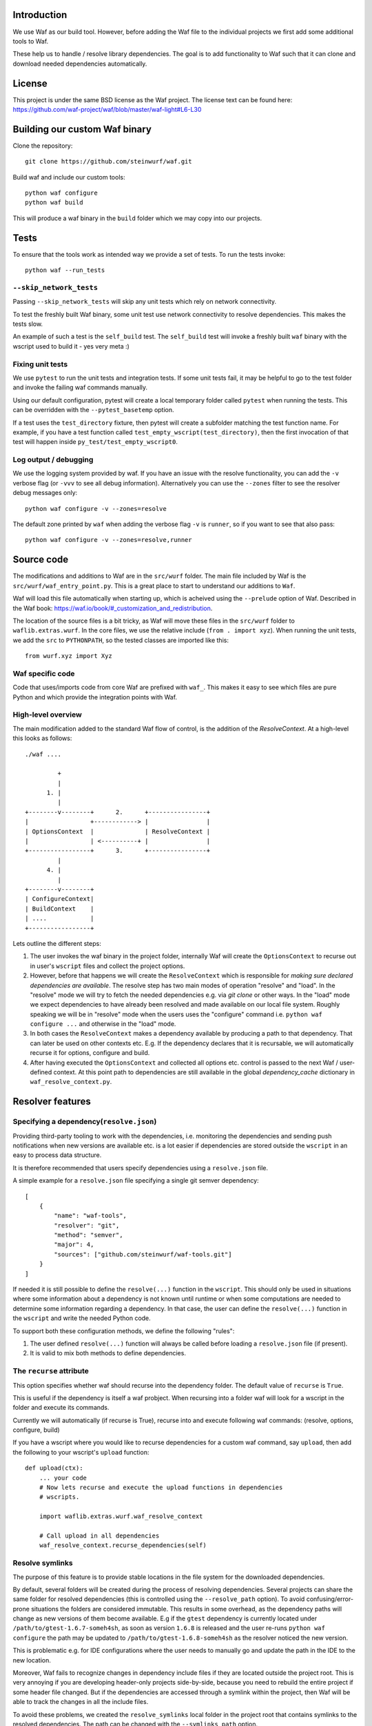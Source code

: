 Introduction
============

We use Waf as our build tool. However, before adding the Waf
file to the individual projects we first add some additional
tools to Waf.

These help us to handle / resolve library dependencies. The goal is to
add functionality to Waf such that it can clone and download needed dependencies
automatically.

License
=======
This project is under the same BSD license as the Waf project. The license text
can be found here: https://github.com/waf-project/waf/blob/master/waf-light#L6-L30

Building our custom Waf binary
==============================

Clone the repository::

    git clone https://github.com/steinwurf/waf.git

Build waf and include our custom tools::

    python waf configure
    python waf build

This will produce a waf binary in the ``build`` folder which we may copy into
our projects.

Tests
=====

To ensure that the tools work as intended way we provide a set of
tests. To run the tests invoke::

      python waf --run_tests

``--skip_network_tests``
------------------------
Passing ``--skip_network_tests`` will skip any unit tests which rely on network
connectivity.

To test the freshly built Waf binary, some unit test use network connectivity
to resolve dependencies. This makes the tests slow.

An example of such a test is the ``self_build`` test. The ``self_build`` test
will invoke a freshly built ``waf`` binary with the wscript used to build it -
yes very meta :)

Fixing unit tests
-----------------

We use ``pytest`` to run the unit tests and integration tests. If some unit
tests fail, it may be helpful to go to the test folder and invoke the failing
waf commands manually.

Using our default configuration, pytest will create a local temporary folder
called ``pytest``  when running the tests. This can be overridden with the
``--pytest_basetemp`` option.

If a test uses the ``test_directory`` fixture, then pytest will create a
subfolder matching the test function name. For example, if you have a test
function called ``test_empty_wscript(test_directory)``, then the first invocation
of that test will happen inside ``py_test/test_empty_wscript0``.

Log output / debugging
----------------------

We use the logging system provided by waf. If you have an issue with the
resolve functionality, you can add the ``-v`` verbose flag (or ``-vvv``
to see all debug information). Alternatively you can use the
``--zones`` filter to see the resolver debug messages only::

    python waf configure -v --zones=resolve

The default zone printed by ``waf`` when adding the verbose flag ``-v`` is
``runner``, so if you want to see that also pass::

    python waf configure -v --zones=resolve,runner



Source code
===========

The modifications and additions to Waf are in the ``src/wurf`` folder. The
main file included by Waf is the ``src/wurf/waf_entry_point.py``. This is a great
place to start to understand our additions to ``Waf``.

Waf will load this file automatically when starting up, which is acheived using
the ``--prelude`` option of Waf. Described in the Waf book:
https://waf.io/book/#_customization_and_redistribution.

The location of the source files is a bit tricky, as Waf will move these files
in the ``src/wurf`` folder to ``waflib.extras.wurf``. In the core files, we use
the relative include (``from . import xyz``). When running the unit tests,
we add the ``src`` to ``PYTHONPATH``, so the tested classes are imported like
this::

    from wurf.xyz import Xyz

Waf specific code
-----------------

Code that uses/imports code from core Waf are prefixed with ``waf_``. This
makes it easy to see which files are pure Python and which provide the
integration points with Waf.


High-level overview
-------------------

The main modification added to the standard Waf flow of control, is the addition
of the `ResolveContext`. At a high-level this looks as follows::

    ./waf ....

             +
             |
          1. |
             |
    +--------v--------+      2.      +----------------+
    |                 +------------> |                |
    | OptionsContext  |              | ResolveContext |
    |                 | <----------+ |                |
    +-----------------+      3.      +----------------+
             |
          4. |
             |
    +--------v--------+
    | ConfigureContext|
    | BuildContext    |
    | ....            |
    +-----------------+

Lets outline the different steps:

1. The user invokes the waf binary in the project folder, internally Waf will
   create the ``OptionsContext`` to recurse out in user's ``wscript`` files and collect
   the project options.
2. However, before that happens we will create the ``ResolveContext`` which is
   responsible for *making sure declared dependencies are available*. The resolve
   step has two main modes of operation "resolve" and "load". In the "resolve"
   mode we will try to fetch the needed dependencies e.g. via `git clone` or
   other ways. In the "load" mode we expect dependencies to have already been
   resolved and made available on our local file system. Roughly speaking we
   will be in "resolve" mode when the users uses the "configure" command i.e.
   ``python waf configure ...`` and otherwise in the "load" mode.
3. In both cases the ``ResolveContext`` makes a dependency available by producing
   a path to that dependency. That can later be used on other contexts etc. E.g.
   If the dependency declares that it is recursable, we will automatically
   recurse it for options, configure and build.
4. After having executed the ``OptionsContext`` and collected all options etc.
   control is passed to the next Waf / user-defined context. At this point
   path to dependencies are still available in the global
   `dependency_cache` dictionary in ``waf_resolve_context.py``.


Resolver features
=================

Specifying a dependency(``resolve.json``)
-----------------------------------------

Providing third-party tooling to work with the dependencies, i.e. monitoring
the dependencies and sending push notifications when new versions are available
etc. is a lot easier if dependencies are stored outside the ``wscript`` in an
easy to process data structure.

It is therefore recommended that users specify dependencies using a
``resolve.json`` file.

A simple example for a ``resolve.json`` file specifying a single git semver
dependency::

    [
        {
            "name": "waf-tools",
            "resolver": "git",
            "method": "semver",
            "major": 4,
            "sources": ["github.com/steinwurf/waf-tools.git"]
        }
    ]

If needed it is still possible to define the ``resolve(...)`` function
in the ``wscript``. This should only be used in situations where some information
about a dependency is not known until runtime or when some computations are
needed to determine some information regarding a dependency. In that case, the
user can define the ``resolve(...)`` function in the ``wscript`` and write the
needed Python code.

To support both these configuration methods, we define the following "rules":

1. The user defined ``resolve(...)`` function will always be called before
   loading a ``resolve.json`` file (if present).
2. It is valid to mix both methods to define dependencies.

The ``recurse`` attribute
-------------------------
This option specifies whether waf should recurse into the dependency folder.
The default value of ``recurse`` is ``True``.

This is useful if the dependency is itself a waf probject. When recursing into
a folder waf will look for a wscript in the folder and execute its commands.

Currently we will automatically (if recurse is True), recurse into and execute
following waf commands: (resolve, options, configure, build)

If you have a wscript where you would like to recurse dependencies for a custom
waf command, say ``upload``, then add the following to your wscript's
``upload`` function::

    def upload(ctx):
        ... your code
        # Now lets recurse and execute the upload functions in dependencies
        # wscripts.

        import waflib.extras.wurf.waf_resolve_context

        # Call upload in all dependencies
        waf_resolve_context.recurse_dependencies(self)

Resolve symlinks
----------------
The purpose of this feature is to provide stable locations in the file system
for the downloaded dependencies.

By default, several folders will be created during the process of resolving
dependencies. Several projects can share the same folder for resolved
dependencies (this is controlled using the ``--resolve_path`` option). To avoid
confusing/error-prone situations the folders are considered immutable. This
results in some overhead, as the dependency paths will change as new
versions of them become available. E.g if the ``gtest`` dependency is currently
located under ``/path/to/gtest-1.6.7-someh4sh``, as soon as version ``1.6.8`` is
released and the user re-runs ``python waf configure`` the path may be
updated to ``/path/to/gtest-1.6.8-someh4sh`` as the resolver noticed the new
version.

This is problematic e.g. for IDE configurations where the user needs to manually
go and update the path in the IDE to the new location.

Moreover, Waf fails to recognize changes in dependency include files
if they are located outside the project root. This is very annoying if you
are developing header-only projects side-by-side, because you need to rebuild
the entire project if some header file changed. But if the dependencies
are accessed through a symlink within the project, then Waf will be able to
track the changes in all the include files.

To avoid these problems, we created the ``resolve_symlinks`` local folder in
the project root that contains symlinks to the resolved dependencies. The
path can be changed with the ``--symlinks_path`` option.

For the previous example we would see the following in the ``resolve_symlinks``
folder::

    $ ls -la resolve_symlinks/
    total 0
    lrwxrwxrwx 1 usr usr 29 Feb 20 20:55 gtest -> /path/to/gtest-1.6.7-someh4sh

After re-running ``python waf configure ...``::

    $ ls -la resolve_symlinks/
    total 0
    lrwxrwxrwx 1 usr usr 29 Feb 20 20:57 gtest -> /path/to/gtest-1.6.8-someh4sh

The ExistingTagResolver and the ``--fast_resolve`` option
---------------------------------------------------------

Running ``python waf configure`` can take a very long time if the project
has a lot of dependencies. In the past, we had to endure a long delay when
re-configuring even if the dependencies have not changed at all, or if we just
wanted to change the compiler,

To solve that problem, we implemented the ExistingTagResolver that checks
if a newer, compatible version of a Steinwurf dependency project has been
released using the tag database here:
http://files.steinwurf.com/registry/tags.json

If the latest compatible tag is already available in our
``resolved_dependencies`` folder, then the resolver will use that tag without
running any git operations, so the configure operation can be extremely fast.
Moreover, if the same ``resolved_dependencies`` folder is used for multiple
projects that have similar dependencies, then it is guaranteed that we download
a new version of some dependency exactly once.

The ExistingTagResolver is enabled by default.

For an even faster experience, we also provide the ``--fast_resolve`` option
that should only invoke the resolvers for dependencies that have not been
downloaded. Already downloaded dependencies should be loaded from the cache.

``--fast_resolve`` can also be combined with other resolver options.
For example, we can manually set the path of the ``foo`` dependency and use
``--fast_resolve`` to load all other dependencies from cache::

    python waf configure --foo-path /tmp/foo --fast_resolve


The ``--lock_versions`` option
------------------------------

The ``--lock_versions`` option will write ``lock_resolve.json`` to the project
folder. This file will describe the exact version information about the
project's dependencies.

The version information can be different for different resolvers:

- ``git`` resolvers will store the SHA1 commit id or the semver tag of the
  dependency.
- ``http`` resolvers will store the SHA1 sum of the downloaded dependency.

If the ``lock_resolve.json`` is present, it will take precedence over all
resolvers besides the user optionsm such as manually specifying checkout or
path.

You can commit the ``lock_resolve.json`` file to git, e.g. when creating
a LTS (Long Term Support) release or similar where you want to pin the exact
versions for each dependency

As an example::

    # Writes / overwrites an existing lock_resolve.json
    python waf configure --lock_versions

The ``--lock_paths`` option
---------------------------

The ``--lock_paths`` will write a ``lock_resolve.json`` file in the project
folder. It behaves differently from the ``--lock_versions`` option in that it
will store the relative paths to the resolved dependencies. The typical
use case for this is to download all dependencies into a folder stored within
the project (default behavior) in order to make a standalone archive.

If the ``lock_resolve.json`` is present, it will take precedence over all
resolvers besides the user options, such as manually specifying checkout or
path.

This makes it possible to easily create a standalone archive::

    python waf configure --lock_paths
    python waf standalone



Future features
===============

The following list contains the work items that we have identified as "cool"
features for the Waf dependency resolve extension.

Add ``--force-resolve`` option
----------------------------
Certain resolvers utilize "shortcuts" such as using cached information about
dependencies to speed the resolve step. Providing this option should by-pass
such optimizations and do a full resolve - not relying on any form of cached
data.

Print full log file on failure
------------------------------
To make error messages user-friendly the default is to redirect full tracebacks
(showing where an error originated), to the log files. However, if running on
a build system it is convenient to have the full traceback printed to the
terminal, this avoid us having to log into the machine an manually retrieve the
log file.

Dump resolved dependencies information to json.
-----------------------------------------------
To support third party tooling working with information about an already
resolved dependency we implement the ``--dump-resolved-dependencies`` option.

This will write out information about resolved dependencies such as semver tag
chosen etc.
